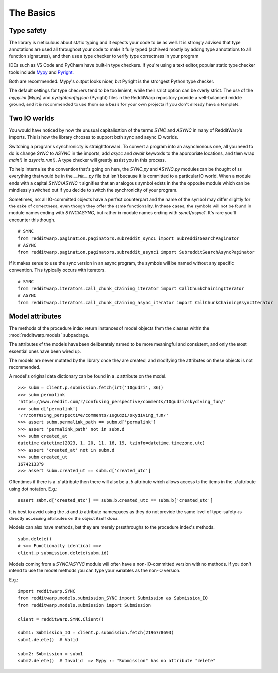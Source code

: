 
==========
The Basics
==========

Type safety
-----------

The library is meticulous about static typing and it expects your code to be as
well. It is strongly advised that type annotations are used all throughout your
code to make it fully typed (achieved mostly by adding type annotations to all
function signatures), and then use a type checker to verify type correctness in
your program.

IDEs such as VS Code and PyCharm have built-in type checkers. If you're using a
text editor, popular static type checker tools include
`Mypy <https://github.com/python/mypy>`_ and
`Pyright <https://github.com/microsoft/pyright>`_.

Both are recommended. Mypy's output looks nicer, but Pyright is the strongest
Python type checker.

The default settings for type checkers tend to be too lenient, while their
strict option can be overly strict. The use of the `mypy.ini` (Mypy) and
`pyrightconfig.json` (Pyright) files in the RedditWarp repository provide a
well-balanced middle ground, and it is recommended to use them as a basis for
your own projects if you don't already have a template.

Two IO worlds
-------------

You would have noticed by now the unusual capitalisation of the terms `SYNC`
and `ASYNC` in many of RedditWarp's imports. This is how the library chooses
to support both sync and async IO worlds.

Switching a program's synchronicity is straightforward. To convert a program
into an asynchronous one, all you need to do is change `SYNC` to `ASYNC` in the
imports, add `async` and `await` keywords to the appropriate locations, and
then wrap `main()` in `asyncio.run()`. A type checker will greatly assist you
in this process.

.. tab:: Sync

   .. literalinclude:: _assets/ping_bot_SYNC.py

.. tab:: Async

   .. literalinclude:: _assets/ping_bot_ASYNC.py

To help internalise the convention that's going on here, the `SYNC.py` and
`ASYNC.py` modules can be thought of as everything that would be in the
`__init__.py` file but isn't because it is committed to a particular IO world.
When a module ends with a capital `SYNC`/`ASYNC` it signifies that an analogous
symbol exists in the the opposite module which can be mindlessly switched out
if you decide to switch the synchronicity of your program.

Sometimes, not all IO-committed objects have a perfect counterpart and the name
of the symbol may differ slightly for the sake of correctness, even though they
offer the same functionality. In these cases, the symbols will not be found in
module names ending with `SYNC`/`ASYNC`, but rather in module names ending with
`sync1`/`async1`. It's rare you'll encounter this though.

::

   # SYNC
   from redditwarp.pagination.paginators.subreddit_sync1 import SubredditSearchPaginator
   # ASYNC
   from redditwarp.pagination.paginators.subreddit_async1 import SubredditSearchAsyncPaginator

If it makes sense to use the sync version in an async program, the symbols will
be named without any specific convention. This typically occurs with iterators.

::

   # SYNC
   from redditwarp.iterators.call_chunk_chaining_iterator import CallChunkChainingIterator
   # ASYNC
   from redditwarp.iterators.call_chunk_chaining_async_iterator import CallChunkChainingAsyncIterator

Model attributes
----------------

The methods of the procedure index return instances of model objects from the
classes within the :mod:`redditwarp.models` subpackage.

The attributes of the models have been deliberately named to be more meaningful
and consistent, and only the most essential ones have been wired up.

The models are never mutated by the library once they are created, and
modifying the attributes on these objects is not recommended.

A model's original data dictionary can be found in a `.d` attribute on the
model.

::

   >>> subm = client.p.submission.fetch(int('10gudzi', 36))
   >>> subm.permalink
   'https://www.reddit.com/r/confusing_perspective/comments/10gudzi/skydiving_fun/'
   >>> subm.d['permalink']
   '/r/confusing_perspective/comments/10gudzi/skydiving_fun/'
   >>> assert subm.permalink_path == subm.d['permalink']
   >>> assert 'permalink_path' not in subm.d
   >>> subm.created_at
   datetime.datetime(2023, 1, 20, 11, 16, 19, tzinfo=datetime.timezone.utc)
   >>> assert 'created_at' not in subm.d
   >>> subm.created_ut
   1674213379
   >>> assert subm.created_ut == subm.d['created_utc']

Oftentimes if there is a `.d` attribute then there will also be a `.b`
attribute which allows access to the items in the `.d` attribute using dot
notation. E.g.::

   assert subm.d['created_utc'] == subm.b.created_utc == subm.b['created_utc']

It is best to avoid using the `.d` and `.b` attribute namespaces as they do not
provide the same level of type-safety as directly accessing attributes on the
object itself does.

Models can also have methods, but they are merely passthroughs to the procedure
index's methods.

::

   subm.delete()
   # <== Functionally identical ==>
   client.p.submission.delete(subm.id)

Models coming from a `SYNC`/`ASYNC` module will often have a non-IO-committed
version with no methods. If you don't intend to use the model methods you can
type your variables as the non-IO version.

E.g.::

   import redditwarp.SYNC
   from redditwarp.models.submission_SYNC import Submission as Submission_IO
   from redditwarp.models.submission import Submission

   client = redditwarp.SYNC.Client()

   subm1: Submission_IO = client.p.submission.fetch(2196778693)
   subm1.delete()  # Valid

   subm2: Submission = subm1
   subm2.delete()  # Invalid  => Mypy :: "Submission" has no attribute "delete"
